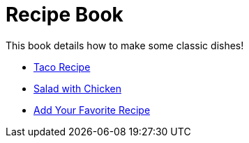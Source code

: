 = Recipe Book

This book details how to make some classic dishes!

* link:index.html?e=assembly_taco.adoc[Taco Recipe]
* link:index.html?e=assembly_salad.adoc[Salad with Chicken]
* link:index.html?e=assembly_your-fav.adoc[Add Your Favorite Recipe]

